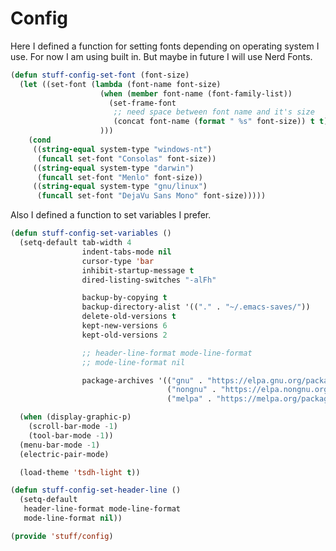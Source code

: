 * Config

Here I defined a function for setting fonts depending on operating system I use.
For now I am using built in. But maybe in future I will use Nerd Fonts.
#+BEGIN_SRC emacs-lisp
  (defun stuff-config-set-font (font-size)
    (let ((set-font (lambda (font-name font-size)
                      (when (member font-name (font-family-list))
                        (set-frame-font
                         ;; need space between font name and it's size
                         (concat font-name (format " %s" font-size)) t t))
                      )))
      (cond
       ((string-equal system-type "windows-nt")
        (funcall set-font "Consolas" font-size))
       ((string-equal system-type "darwin")
        (funcall set-font "Menlo" font-size))
       ((string-equal system-type "gnu/linux")
        (funcall set-font "DejaVu Sans Mono" font-size)))))
#+END_SRC

Also I defined a function to set variables I prefer.
#+BEGIN_SRC emacs-lisp
  (defun stuff-config-set-variables ()
    (setq-default tab-width 4
                  indent-tabs-mode nil
                  cursor-type 'bar
                  inhibit-startup-message t
                  dired-listing-switches "-alFh"

                  backup-by-copying t
                  backup-directory-alist '(("." . "~/.emacs-saves/"))
                  delete-old-versions t
                  kept-new-versions 6
                  kept-old-versions 2                

                  ;; header-line-format mode-line-format
                  ;; mode-line-format nil

                  package-archives '(("gnu" . "https://elpa.gnu.org/packages/")
                                     ("nongnu" . "https://elpa.nongnu.org/nongnu/")
                                     ("melpa" . "https://melpa.org/packages/")))

    (when (display-graphic-p)
      (scroll-bar-mode -1)
      (tool-bar-mode -1))
    (menu-bar-mode -1)
    (electric-pair-mode)

    (load-theme 'tsdh-light t))

  (defun stuff-config-set-header-line ()
    (setq-default
     header-line-format mode-line-format
     mode-line-format nil))
#+END_SRC

#+BEGIN_SRC emacs-lisp
  (provide 'stuff/config)
#+END_SRC
